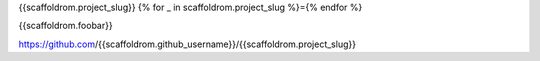 {{scaffoldrom.project_slug}}
{% for _ in scaffoldrom.project_slug %}={% endfor %}

{{scaffoldrom.foobar}}

https://github.com/{{scaffoldrom.github_username}}/{{scaffoldrom.project_slug}}
